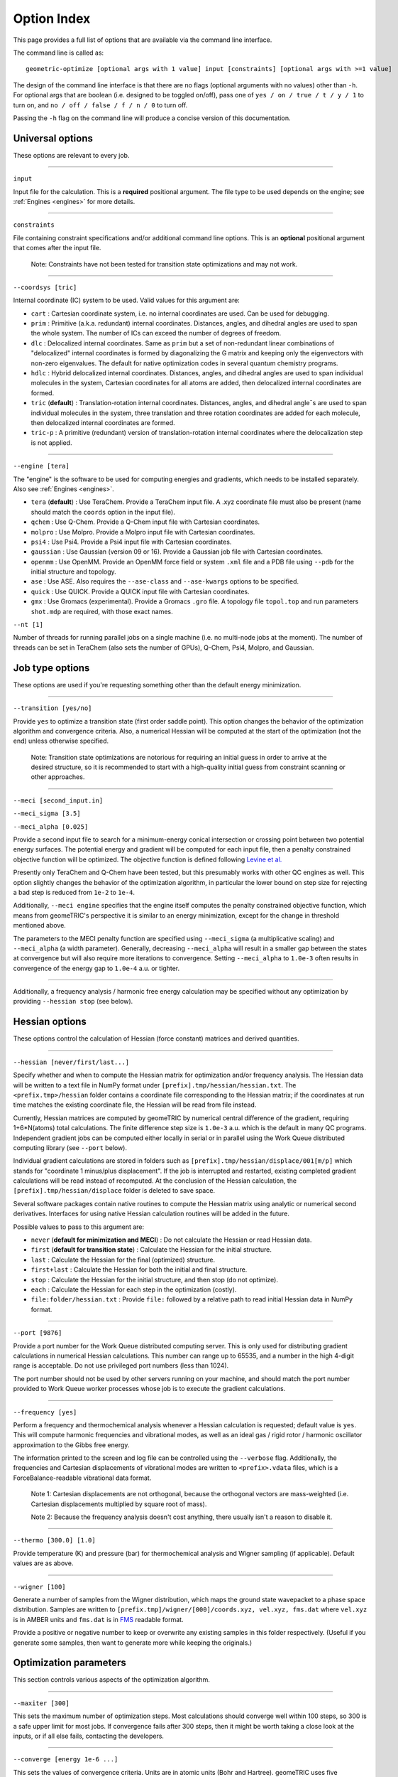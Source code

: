 .. _options:

Option Index
============

This page provides a full list of options that are available via the command line interface.

The command line is called as::

    geometric-optimize [optional args with 1 value] input [constraints] [optional args with >=1 value]

The design of the command line interface is that there are no flags (optional arguments with no values) other than ``-h``.
For optional args that are boolean (i.e. designed to be toggled on/off), pass one of ``yes / on / true / t / y / 1`` to turn on,
and ``no / off / false / f / n / 0`` to turn off.

Passing the ``-h`` flag on the command line will produce a concise version of this documentation.

Universal options
-----------------

These options are relevant to every job.

....

``input``

Input file for the calculation. This is a **required** positional argument.
The file type to be used depends on the engine; see :ref:`Engines <engines>` for more details.

....

``constraints``

File containing constraint specifications and/or additional command line options.
This is an **optional** positional argument that comes after the input file.

    Note: Constraints have not been tested for transition state optimizations and may not work.

....

``--coordsys [tric]``

Internal coordinate (IC) system to be used. Valid values for this argument are:

- ``cart`` : Cartesian coordinate system, i.e. no internal coordinates are used.  Can be used for debugging.
- ``prim`` : Primitive (a.k.a. redundant) internal coordinates.  Distances, angles, and dihedral angles are used to span the whole system.  The number of ICs can exceed the number of degrees of freedom.
- ``dlc`` : Delocalized internal coordinates.  Same as ``prim`` but a set of non-redundant linear combinations of "delocalized" internal coordinates is formed by diagonalizing the G matrix and keeping only the eigenvectors with non-zero eigenvalues.  The default for native optimization codes in several quantum chemistry programs.
- ``hdlc`` : Hybrid delocalized internal coordinates.  Distances, angles, and dihedral angles are used to span individual molecules in the system, Cartesian coordinates for all atoms are added, then delocalized internal coordinates are formed.
- ``tric`` (**default**) : Translation-rotation internal coordinates.  Distances, angles, and dihedral angle¯s are used to span individual molecules in the system, three translation and three rotation coordinates are added for each molecule, then delocalized internal coordinates are formed.
- ``tric-p`` : A primitive (redundant) version of translation-rotation internal coordinates where the delocalization step is not applied.

....

``--engine [tera]``

The "engine" is the software to be used for computing energies and gradients, which needs to be installed separately. Also see :ref:`Engines <engines>`.

- ``tera`` (**default**) : Use TeraChem. Provide a TeraChem input file. A .xyz coordinate file must also be present (name should match the ``coords`` option in the input file).
- ``qchem`` : Use Q-Chem. Provide a Q-Chem input file with Cartesian coordinates.
- ``molpro`` : Use Molpro. Provide a Molpro input file with Cartesian coordinates.
- ``psi4`` : Use Psi4. Provide a Psi4 input file with Cartesian coordinates.
- ``gaussian`` : Use Gaussian (version 09 or 16). Provide a Gaussian job file with Cartesian coordinates.
- ``openmm`` : Use OpenMM. Provide an OpenMM force field or system ``.xml`` file and a PDB file using ``--pdb`` for the initial structure and topology.
- ``ase`` : Use ASE. Also requires the ``--ase-class`` and ``--ase-kwargs`` options to be specified.
- ``quick`` : Use QUICK. Provide a QUICK input file with Cartesian coordinates.
- ``gmx`` : Use Gromacs (experimental). Provide a Gromacs ``.gro`` file. A topology file ``topol.top`` and run parameters ``shot.mdp`` are required, with those exact names.

``--nt [1]``

Number of threads for running parallel jobs on a single machine (i.e. no multi-node jobs at the moment).
The number of threads can be set in TeraChem (also sets the number of GPUs), Q-Chem, Psi4, Molpro, and Gaussian.

Job type options
----------------

These options are used if you're requesting something other than the default energy minimization.

....

``--transition [yes/no]``

Provide ``yes`` to optimize a transition state (first order saddle point).
This option changes the behavior of the optimization algorithm and convergence criteria.
Also, a numerical Hessian will be computed at the start of the optimization (not the end) unless otherwise specified.

    Note: Transition state optimizations are notorious for requiring an initial guess in order to arrive at the desired structure, so it is recommended to start with a high-quality initial guess from constraint scanning or other approaches.

....

``--meci [second_input.in]``

``--meci_sigma [3.5]``

``--meci_alpha [0.025]``

Provide a second input file to search for a minimum-energy conical intersection or crossing point between two potential energy surfaces.
The potential energy and gradient will be computed for each input file, then a penalty constrained objective function will be optimized.
The objective function is defined following `Levine et al. <https://pubs.acs.org/doi/10.1021/jp0761618>`_

Presently only TeraChem and Q-Chem have been tested, but this presumably works with other QC engines as well.
This option slightly changes the behavior of the optimization algorithm, in particular the lower bound on step size for rejecting a bad step is reduced from ``1e-2`` to ``1e-4``.

Additionally, ``--meci engine`` specifies that the engine itself computes the penalty constrained objective function, which means from geomeTRIC's perspective it is similar to an energy minimization,
except for the change in threshold mentioned above.

The parameters to the MECI penalty function are specified using ``--meci_sigma`` (a multiplicative scaling) and ``--meci_alpha`` (a width parameter).
Generally, decreasing ``--meci_alpha`` will result in a smaller gap between the states at convergence but will also require more iterations to convergence.
Setting ``--meci_alpha`` to ``1.0e-3`` often results in convergence of the energy gap to ``1.0e-4`` a.u. or tighter.

....

Additionally, a frequency analysis / harmonic free energy calculation may be specified without any optimization
by providing ``--hessian stop`` (see below).

Hessian options
---------------

These options control the calculation of Hessian (force constant) matrices and derived quantities.

....

``--hessian [never/first/last...]``

Specify whether and when to compute the Hessian matrix for optimization and/or frequency analysis.
The Hessian data will be written to a text file in NumPy format under ``[prefix].tmp/hessian/hessian.txt``.
The ``<prefix.tmp>/hessian`` folder contains a coordinate file corresponding to the Hessian matrix;
if the coordinates at run time matches the existing coordinate file, the Hessian will be read from file instead.

Currently, Hessian matrices are computed by geomeTRIC by numerical central difference of the gradient, requiring 1+6*N(atoms) total calculations.
The finite difference step size is ``1.0e-3`` a.u. which is the default in many QC programs.
Independent gradient jobs can be computed either locally in serial or in parallel using the Work Queue distributed computing library (see ``--port`` below).

Individual gradient calculations are stored in folders such as ``[prefix].tmp/hessian/displace/001[m/p]`` which stands for "coordinate 1 minus/plus displacement".
If the job is interrupted and restarted, existing completed gradient calculations will be read instead of recomputed.
At the conclusion of the Hessian calculation, the ``[prefix].tmp/hessian/displace`` folder is deleted to save space.

Several software packages contain native routines to compute the Hessian matrix using analytic or numerical second derivatives.
Interfaces for using native Hessian calculation routines will be added in the future.

Possible values to pass to this argument are:

- ``never`` (**default for minimization and MECI**) : Do not calculate the Hessian or read Hessian data.
- ``first`` (**default for transition state**) : Calculate the Hessian for the initial structure.
- ``last`` : Calculate the Hessian for the final (optimized) structure.
- ``first+last`` : Calculate the Hessian for both the initial and final structure.
- ``stop`` : Calculate the Hessian for the initial structure, and then stop (do not optimize).
- ``each`` : Calculate the Hessian for each step in the optimization (costly).
- ``file:folder/hessian.txt`` : Provide ``file:`` followed by a relative path to read initial Hessian data in NumPy format.

....

``--port [9876]``

Provide a port number for the Work Queue distributed computing server.
This is only used for distributing gradient calculations in numerical Hessian calculations.
This number can range up to 65535, and a number in the high 4-digit range is acceptable.
Do not use privileged port numbers (less than 1024).

The port number should not be used by other servers running on your machine, and should match
the port number provided to Work Queue worker processes whose job is to execute the gradient calculations.

....

``--frequency [yes]``

Perform a frequency and thermochemical analysis whenever a Hessian calculation is requested; default value is ``yes``.
This will compute harmonic frequencies and vibrational modes, as well as an ideal gas / rigid rotor / harmonic oscillator
approximation to the Gibbs free energy.

The information printed to the screen and log file can be controlled using the ``--verbose`` flag.
Additionally, the frequencies and Cartesian displacements of vibrational modes are written to ``<prefix>.vdata`` files,
which is a ForceBalance-readable vibrational data format.

    Note 1: Cartesian displacements are not orthogonal, because the orthogonal vectors are mass-weighted
    (i.e. Cartesian displacements multiplied by square root of mass).

    Note 2: Because the frequency analysis doesn't cost anything, there usually isn't a reason to disable it.

....

``--thermo [300.0] [1.0]``

Provide temperature (K) and pressure (bar) for thermochemical analysis and Wigner sampling (if applicable).
Default values are as above.

....

``--wigner [100]``

Generate a number of samples from the Wigner distribution, which maps the ground state wavepacket to a phase space distribution.
Samples are written to ``[prefix.tmp]/wigner/[000]/coords.xyz, vel.xyz, fms.dat`` where ``vel.xyz`` is in AMBER units and ``fms.dat`` is in `FMS <https://doi.org/10.1063/1.3103930>`_ readable format.

Provide a positive or negative number to keep or overwrite any existing samples in this folder respectively. (Useful if you generate some samples, then want to generate more while keeping the originals.)

Optimization parameters
-----------------------

This section controls various aspects of the optimization algorithm.

....

``--maxiter [300]``

This sets the maximum number of optimization steps.
Most calculations should converge well within 100 steps, so 300 is a safe upper limit for most jobs.
If convergence fails after 300 steps, then it might be worth taking a close look at the inputs, or if all else fails, contacting the developers.

....

``--converge [energy 1e-6 ...]``

This sets the values of convergence criteria. Units are in atomic units (Bohr and Hartree).
geomeTRIC uses five convergence criteria, using the same values as Gaussian:

- The change in energy from the previous step (default ``1.0e-6``)
- The RMS gradient (default ``3.0e-4``)
- The maximum gradient (default ``4.5e-4``)
- The RMS displacement from the previous step (default ``1.2e-3``)
- The maximum displacement from the previous step (default ``1.8e-3``)

geomeTRIC computes these quantities by taking the norm on each atom
then calculating the RMS/maximum values using the atomic values.
Convergence is reached when all five variables drop below the criteria.

To set one or more convergence criteria individually, provide one or more pairs of values such as
``--converge energy 1.0e-6 grms 3.0e-4 gmax 4.5e-4 drms 1.2e-3 dmax 1.8e-3``.

Hard-coded sets of convergence criteria can also be specified by providing ``--converge set SET_NAME``
where ``set`` must be entered exactly and ``SET_NAME`` is one of the entries in the following table:

+----------------------+----------------+--------------+--------------+--------------+--------------+
| Set name             | Energy         | Grad RMS     | Grad Max     | Disp RMS     | Disp Max     |
+======================+================+==============+==============+==============+==============+
| ``GAU_LOOSE``        | ``1.0e-6``     | ``1.7e-3``   | ``2.5e-3``   | ``6.7e-3``   | ``1.0e-2``   |
+----------------------+----------------+--------------+--------------+--------------+--------------+
| ``NWCHEM_LOOSE``     | ``1.0e-6``     | ``3.0e-3``   | ``4.5e-3``   | ``3.6e-3``   | ``5.4e-3``   |
+----------------------+----------------+--------------+--------------+--------------+--------------+
| ``TURBOMOLE``        | ``1.0e-6``     | ``5.0e-4``   | ``1.0e-3``   | ``5.0e-4``   | ``1.0e-3``   |
+----------------------+----------------+--------------+--------------+--------------+--------------+
| ``GAU`` (*default*)  | ``1.0e-6``     | ``3.0e-4``   | ``4.5e-4``   | ``1.2e-3``   | ``1.8e-3``   |
+----------------------+----------------+--------------+--------------+--------------+--------------+
| ``INTERFRAG_TIGHT``  | ``1.0e-6``     | ``1.0e-5``   | ``1.5e-5``   | ``4.0e-4``   | ``6.0e-4``   |
+----------------------+----------------+--------------+--------------+--------------+--------------+
| ``GAU_TIGHT``        | ``1.0e-6``     | ``1.0e-5``   | ``1.5e-5``   | ``4.5e-5``   | ``6.0e-5``   |
+----------------------+----------------+--------------+--------------+--------------+--------------+
| ``GAU_VERYTIGHT``    | ``1.0e-6``     | ``1.0e-6``   | ``2.0e-6``   | ``4.0e-6``   | ``6.0e-6``   |
+----------------------+----------------+--------------+--------------+--------------+--------------+

    Note 1: The user is responsible for setting the SCF / CASSCF / other convergence thresholds
    sufficiently tight in the engine, especially when tighter than default convergence criteria are used.
    Otherwise, the energy may jump around erratically instead of reaching convergence.

    Note 2: For the case of constrained optimizations, an additional condition is that constrained degrees of freedom
    must be within 0.01 Angstrom / degrees of their target values.

    Note 3: To simulate Q-Chem or Molpro-style convergence criteria, a separate option ``--qccnv`` or ``--molcnv``
    needs to be set.  This is because the logic for determining convergence is different (for example, Q-Chem
    converges when the gradient and *either the RMS displacement or energy change* falls below the threshold.



....

``--trust [0.1]``

``--tmax [0.3]``

These options control the starting and maximum values of the trust radius.
The trust radius is the maximum allowed Cartesian displacement of an optimization step measured in Angstrom.

Depending on the quality of individual optimization steps, the trust radius can be increased from its current value up to the ``--tmax`` value, or it can be decreased down to a minimum value.

The minimum trust radius cannot be user-set; its value is ``0.0`` for transition state and MECI jobs, and the smaller of the ``drms`` convergence criteria and ``1.2e-3`` for energy minimizations.
The purpose of the minimum trust radius is to prevent unpredictable behavior when the trust radius becomes extremely small (e.g. if the step is so small that the energy change is smaller than the SCF convergence criteria).

....

``--enforce [0.1]``

If provided, enforce exact constraint satisfaction when deviation of current values of constrained internal coordinates from target values falls below this threshold.

The default constrained optimizer in geomeTRIC can result in final structures that deviate very slightly from target values (e.g. 0.01 degrees in the dihedral angle).
Provide this option to activate an algorithm that ensures constraints are exactly satisfied the moment the deviations drop below the threshold value.
This can also speed up convergence, but the stability of the algorithm is not very widely tested.
If tested widely enough, setting a threshold of 0.1 may become the default behavior in the future.

....

``--conmethod [0]``

Provide a value of ``1`` to use an alternative way of building the delocalized internal coordinates that satisfies constraints more rapidly, but may be less stable.
Use only if the default method fails for constrained optimizations.

....

``--reset [yes/no]``

``--epsilon [1e-5]``

Specify ``--reset yes`` to reset the approximate Hessian matrix to the initial guess if any of the eigenvalues drop below the threshold specified by ``--epsilon``.
This is enabled by default in energy minimizations, and disabled in transition state / conical intersection optimizations.

....

``--check [10]``

If a number is provided, the internal coordinate system will be rebuilt at the specified interval as if the current structure were the input structure.
This is disabled by default because it tends to lower performance, but may be useful for debugging.

Structure options
-----------------

These options provide flexibility for modifying the initial molecular structure or connectivity.

....

``--radii [Na 0.0]``

Provide pairs of values to modify the covalent radii parameters (two atoms are considered to be bonded if their distance is below 1.2 times the sum of their covalent radii).
Default values are taken from `Cordero et al. <https://doi.org/10.1039/B801115J>`_ with the value for ``Na`` (sodium) set to ``0.0``.

Fine-tuning these values can lead to changes in the number of independent fragments used in TRIC optimizations; for example, if you want to treat a transition metal ion and its ligands as separate molecules, set the radius of the metal to ``0.0``.

....

``--pdb [molecule.pdb]``

Provide a PDB file name. This is important for OpenMM optimizations because the PDB file name contains topology information (i.e. atom names and residue names) needed to parameterize the system.
The residue numbers in the PDB file will also be used to make translation/rotation internal coordinates for individual residues.
If provided, the coordinates in the PDB file will override any coordinates in the input file (but will be overridden by any coordinates passed via ``--coords``).

....

``--coords [coords.xyz]``

Provide a coordinate file to use as the starting structure in the optimization.
If this file contains multiple structures, the **last** structure will be used.
This will override any coordinates present in the PDB file or input file.

....

``--frag [yes]``

Provide ``--frag yes`` to delete bonds between residues, producing separate fragments in the TRIC coordinate system.
This tends to slightly decrease optimization performance in terms of the total number of steps, but in the future could be used to speed up G-matrix inversion and other routines by making the matrices block-diagonal.

Output options
--------------

These options control the format and amount of output.

....

``--prefix [jobname]``

This specifies the base name of files and temporary folders generated by geomeTRIC, such as ``[prefix]_optim.xyz``, ``[prefix].tmp/`` and ``[prefix].log``.
The default value is the input file path with the extension removed.

    Note: This means geomeTRIC can in principle be run in a different folder from the input file, but this is not recommended.

....

``--verbose [0-3]``

This specifies the amount of information printed to the terminal and log files.

- ``0`` : Default, concise print level.
- ``1`` : Include basic information about the optimization step.
- ``2`` : Include detailed information including micro-iterations to determine the optimization step.
- ``3`` : Lots of printout from low-level functions.

....

``--qdata [yes]``

Activating this option will generate a ForceBalance-readable ``qdata.txt`` file containing coordinates, energies and gradients for each structure.

....

``--logINI [log.ini]``

Provide a custom ``log.ini`` file to customize the logger.
This is most useful when using geomeTRIC in ways other than the command line.
Examples are provided in the source distribution under ``<root>/geometric/config/[log.ini, logJson.ini]``.

....

``--write_cart_hess [output.txt]``

At convergence of the optimization, write the approximate Hessian to the specified file name.
This is an experimental feature and not often used, but could be interesting for analysis of the approximate BFGS Hessian.

Software-specific
-----------------

These options are either specific to particular software packages or intended to mimic the behavior of the native optimizer in a software package.

....

``--molproexe [/path/to/molpro.exe]``

Specify the absolute path of the Molpro executable.

....

``--molcnv [yes]``

Use Molpro-style convergence criteria; maximum gradient and displacement are computed differently, and convergence is reached if the maximum gradient and *either maximum displacement or energy change* falls below the threhsold.

....

``--qcdir [qchem.d]``

Provide a Q-Chem scratch folder containing temporary files (e.g. initial molecular orbitals) for the initial step of the geometry optimization.  After the first step in the optimization, temporary files generated by previous optimization steps will be used.

....

``--qccnv [yes]``

Use Q-Chem style convergence criteria; convergence is reached if the RMS gradient and *either RMS displacement or energy change* falls below the threhsold.

....

``--ase-class [string]``

Specify the calculator class to import and use for ASE engine. This needs to be in your python environment, and hence
importable. Under the hood, ``importlib`` is used to import it by name if it exists. eg. ``ase.calculators.lj.LennardJones``
This can be pointing to any class that is a subclass of ``ase.calculators.calculator.Calculator``.

....

``--ase-kwargs [JSON string]``

Specify the keyword arguments for the calculator's initialisation. This is interpreted as a JSON string,
becoming a dictionary that is passed in at construction of the calculator.

Be mindful of quoting, since JSON uses ``"`` for strings, so it it convenient to pack the command line option into
single quotes ``'``. For example: ``--ase-kwargs='{"param_filename":"path/to/file.xml"}'``.


Debugging options
-----------------

These infrequently-used options are mainly for development and debugging.

....

``--displace [yes]``

Write a series of coordinate files containing displacements of various sizes along individual internal coordinates, then exit (no optimizations or QC calculations performed).

....

``--fdcheck [yes]``

Perform finite difference tests for the correctness of internal coordinate first and second derivatives, then exit (no optimizations or QC calculations performed).

